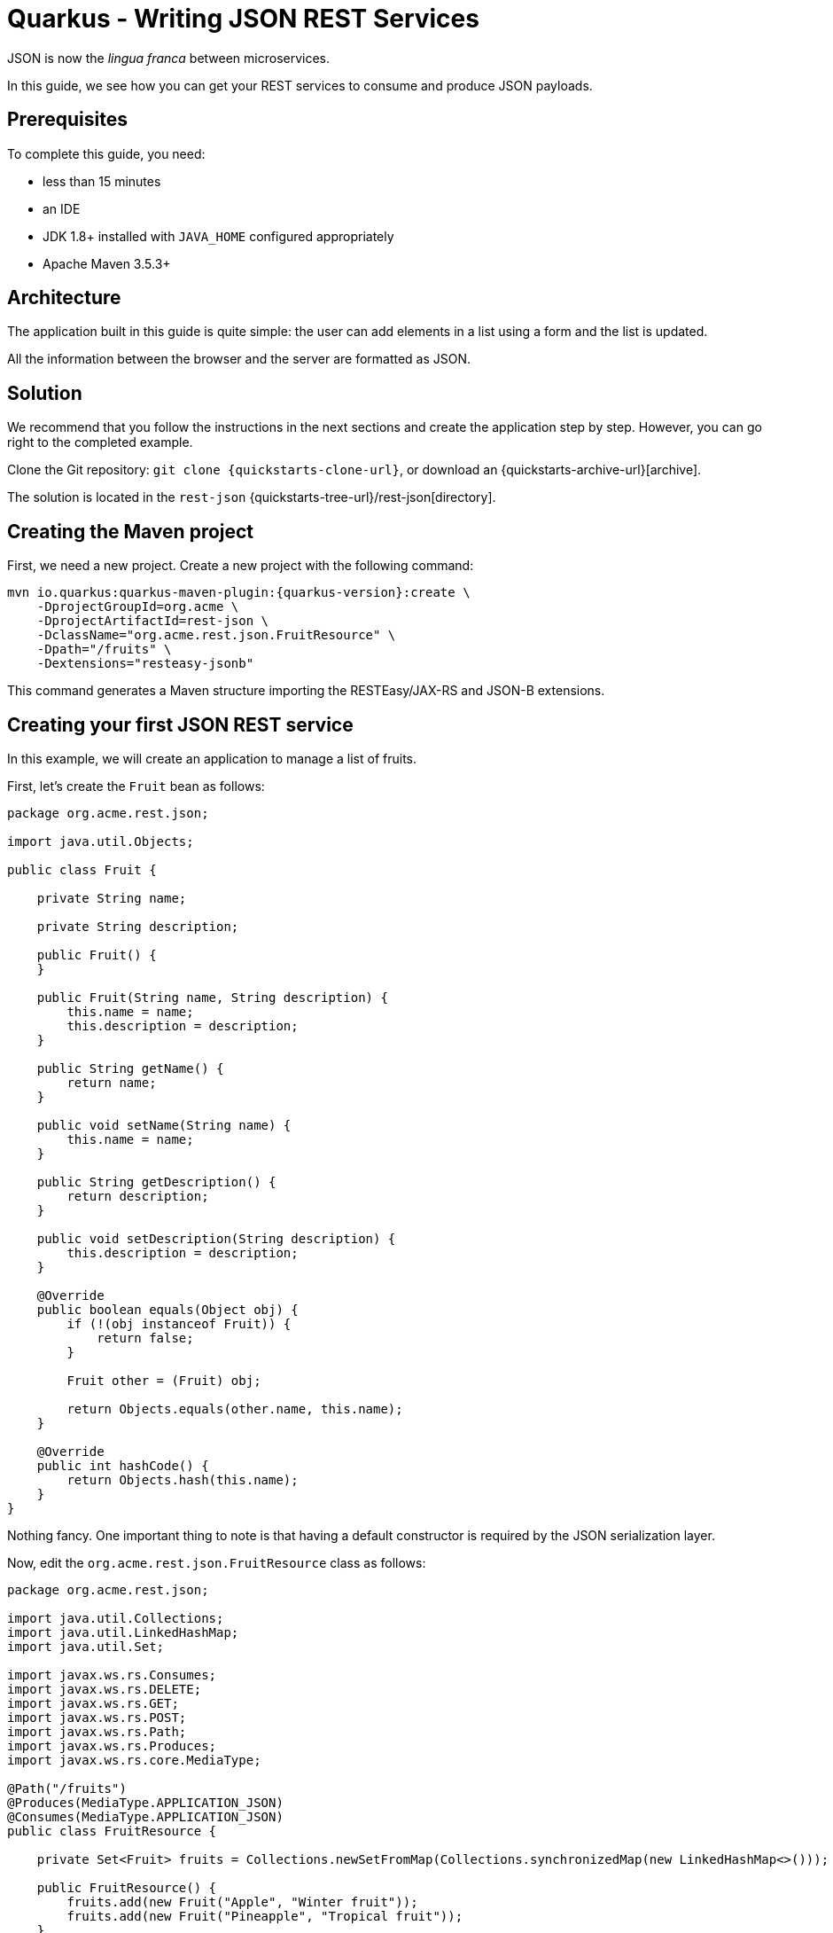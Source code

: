 = Quarkus - Writing JSON REST Services

JSON is now the _lingua franca_ between microservices.

In this guide, we see how you can get your REST services to consume and produce JSON payloads.

== Prerequisites

To complete this guide, you need:

* less than 15 minutes
* an IDE
* JDK 1.8+ installed with `JAVA_HOME` configured appropriately
* Apache Maven 3.5.3+

== Architecture

The application built in this guide is quite simple: the user can add elements in a list using a form and the list is updated.

All the information between the browser and the server are formatted as JSON.

== Solution

We recommend that you follow the instructions in the next sections and create the application step by step.
However, you can go right to the completed example.

Clone the Git repository: `git clone {quickstarts-clone-url}`, or download an {quickstarts-archive-url}[archive].

The solution is located in the `rest-json` {quickstarts-tree-url}/rest-json[directory].

== Creating the Maven project

First, we need a new project. Create a new project with the following command:

[source, subs=attributes+]
----
mvn io.quarkus:quarkus-maven-plugin:{quarkus-version}:create \
    -DprojectGroupId=org.acme \
    -DprojectArtifactId=rest-json \
    -DclassName="org.acme.rest.json.FruitResource" \
    -Dpath="/fruits" \
    -Dextensions="resteasy-jsonb"
----

This command generates a Maven structure importing the RESTEasy/JAX-RS and JSON-B extensions.

== Creating your first JSON REST service

In this example, we will create an application to manage a list of fruits.

First, let's create the `Fruit` bean as follows:

[source,java]
----
package org.acme.rest.json;

import java.util.Objects;

public class Fruit {

    private String name;

    private String description;

    public Fruit() {
    }

    public Fruit(String name, String description) {
        this.name = name;
        this.description = description;
    }

    public String getName() {
        return name;
    }

    public void setName(String name) {
        this.name = name;
    }

    public String getDescription() {
        return description;
    }

    public void setDescription(String description) {
        this.description = description;
    }

    @Override
    public boolean equals(Object obj) {
        if (!(obj instanceof Fruit)) {
            return false;
        }

        Fruit other = (Fruit) obj;

        return Objects.equals(other.name, this.name);
    }

    @Override
    public int hashCode() {
        return Objects.hash(this.name);
    }
}
----

Nothing fancy. One important thing to note is that having a default constructor is required by the JSON serialization layer.

Now, edit the `org.acme.rest.json.FruitResource` class as follows:

[source,java]
----
package org.acme.rest.json;

import java.util.Collections;
import java.util.LinkedHashMap;
import java.util.Set;

import javax.ws.rs.Consumes;
import javax.ws.rs.DELETE;
import javax.ws.rs.GET;
import javax.ws.rs.POST;
import javax.ws.rs.Path;
import javax.ws.rs.Produces;
import javax.ws.rs.core.MediaType;

@Path("/fruits")
@Produces(MediaType.APPLICATION_JSON)
@Consumes(MediaType.APPLICATION_JSON)
public class FruitResource {

    private Set<Fruit> fruits = Collections.newSetFromMap(Collections.synchronizedMap(new LinkedHashMap<>()));

    public FruitResource() {
        fruits.add(new Fruit("Apple", "Winter fruit"));
        fruits.add(new Fruit("Pineapple", "Tropical fruit"));
    }

    @GET
    public Set<Fruit> list() {
        return fruits;
    }

    @POST
    public Set<Fruit> add(Fruit fruit) {
        fruits.add(fruit);
        return fruits;
    }

    @DELETE
    public Set<Fruit> delete(Fruit fruit) {
        fruits.remove(fruit);
        return fruits;
    }
}
----

The implementation is pretty straightforward and you just need to define your endpoints using the JAX-RS annotations.

The `Fruit` objects will be automatically serialized/deserialized by http://json-b.net/[JSON-B].

[NOTE]
====
While RESTEasy supports auto-negotiation, when using Quarkus, it is very important to define the `@Produces` and `@Consumes` annotations.
They are analyzed at build time and Quarkus restricts the number of JAX-RS providers included in the native image to the minimum required by the application.
It allows to reduce the size of the native image.
====

== Creating a frontend

Now let's add a simple web page to interact with our `FruitResource`.
Quarkus automatically serves static resources located under the `META-INF/resources` directory.
In the `src/main/resources/META-INF/resources` directory, add a `fruits.html` file with the content from this {quickstarts-blob-url}/rest-json/src/main/resources/META-INF/resources/fruits.html[fruits.html] file in it.

You can now interact with your REST service:

 * start Quarkus with `mvn compile quarkus:dev`
 * open a browser to `http://localhost:8080/fruits.html`
 * add new fruits to the list via the form

== Building a native image

You can build a native image with the usual command `mvn package -Pnative`.

Running it is as simple as executing `./target/rest-json-1.0-SNAPSHOT-runner`.

You can then point your browser to `http://localhost:8080/fruits.html` and use your application.

== About serialization

The library we use to serialize Java objects to JSON documents is http://json-b.net/[JSON-B].
It uses Java reflection to get the properties of an object and serialize them.

Most likely, you have understood already that using native images requires you to register the usage of reflection.

So far, we haven't registered any class, even not `Fruit`, for reflection usage.
However everything is working fine.

The fact is that Quarkus performs some magic when it is capable of inferring the serialized types from the REST methods.

When you have the following REST method, it is fairly easy to determine that `Fruit` will be serialized:

[source,JAVA]
----
@GET
@Produces("application/json")
public List<Fruit> list() {
    // ...
}
----

Quarkus does that for you automatically by analyzing the REST methods at build time
and that's why we didn't need any reflection registration in the first part of this guide.

Another common pattern in the JAX-RS world is to use the `Response` object.
`Response` comes with some nice perks:

 * you can return different entity types depending on what happens in your method (a `Legume` or an `Error` for instance);
 * you can set the attributes of the `Response` (the status comes to mind in the case of an error).
 
Your REST method then looks like this:

[source,JAVA]
----
@GET
@Produces("application/json")
public Response list() {
    // ...
}
----

As you can imagine, it is not possible for Quarkus to determine at build time the type included in the `Response` as the information is not available.

In this case, Quarkus won't be able to automatically register for reflection the required classes.

This leads us to our next section.

== Using Response

Let's create the `Legume` class which will be serialized as JSON, following the same model as for our `Fruit` class:

[source,JAVA]
----
package org.acme.rest.json;

import java.util.Objects;

public class Legume {

    private String name;

    private String description;

    public Legume() {
    }

    public Legume(String name, String description) {
        this.name = name;
        this.description = description;
    }

    public String getName() {
        return name;
    }

    public void setName(String name) {
        this.name = name;
    }

    public String getDescription() {
        return description;
    }

    public void setDescription(String description) {
        this.description = description;
    }

    @Override
    public boolean equals(Object obj) {
        if (!(obj instanceof Legume)) {
            return false;
        }

        Legume other = (Legume) obj;

        return Objects.equals(other.name, this.name);
    }

    @Override
    public int hashCode() {
        return Objects.hash(this.name);
    }
}
----

Now let's create a `LegumeResource` REST service with only one method which returns the list of legumes.

This method returns a `Response` and not a list of `Legume`.

[source,JAVA]
----
package org.acme.rest.json;

import java.util.Collections;
import java.util.LinkedHashMap;
import java.util.Set;

import javax.ws.rs.Consumes;
import javax.ws.rs.GET;
import javax.ws.rs.Path;
import javax.ws.rs.Produces;
import javax.ws.rs.core.MediaType;
import javax.ws.rs.core.Response;

@Path("/legumes")
@Produces(MediaType.APPLICATION_JSON)
@Consumes(MediaType.APPLICATION_JSON)
public class LegumeResource {

    private Set<Legume> legumes = Collections.newSetFromMap(Collections.synchronizedMap(new LinkedHashMap<>()));

    public LegumeResource() {
        legumes.add(new Legume("Carrot", "Root vegetable, usually orange"));
        legumes.add(new Legume("Zucchini", "Summer squash"));
    }

    @GET
    public Response list() {
        return Response.ok(legumes).build();
    }
}
----

Now let's add a simple web page to display our list of legumes.
In the `src/main/resources/META-INF/resources` directory, add a `legumes.html` file with the content from this https://raw.githubusercontent.com/jbossas/quarkus-quickstarts/master/rest-json/src/main/resources/META-INF/resources/legumes.html[legumes.html] file in it.

Open a browser to http://localhost:8080/legumes.html and you will see our list of legumes.

The interesting part starts when running the application as a native image:

 * create the native image with `mvn package -Pnative`.
 * execute it with `./target/rest-json-1.0-SNAPSHOT-runner`
 * open a browser and go to http://localhost:8080/legumes.html

No legumes there.

As mentioned above, the issue is that Quarkus was not able to determine the `Legume` class will require some reflection by analyzing the REST endpoints.
JSON-B tries to get the list of fields of `Legume` and gets an empty list so it does not serialize the fields' data.

[NOTE]
====
At the moment, when JSON-B tries to get the list of fields of a class, if the class is not registered for reflection, no exception will be thrown.
GraalVM will simply return an empty list of fields.

Hopefully, this will change in the future and make the error more obvious.
====

We can register `Legume` for reflection manually by adding the `@RegisterForReflection` annotation on our `Legume` class:
[source,JAVA]
----
@RegisterForReflection
public class Legume {
    // ...
}
----

Let's do that and follow the same steps as before:

 * hit `Ctrl+C` to stop the application
 * create the native image with `mvn package -Pnative`.
 * execute it with `./target/rest-json-1.0-SNAPSHOT-runner`
 * open a browser and go to http://localhost:8080/legumes.html

This time, you can see our list of legumes.

== Conclusion

Creating JSON REST services with Quarkus is easy as it relies on proven and well known technologies.

As usual, Quarkus further simplifies things under the hood when running your application as a native image.

There is only one thing to remember: if you use `Response` and Quarkus can't determine the beans that are serialized, you need to annotate them with `@RegisterForReflection`.
